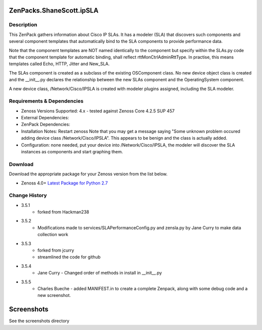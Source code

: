 =========================
ZenPacks.ShaneScott.ipSLA
=========================


Description
===========

This ZenPack gathers information about Cisco IP SLAs.  It has a modeler (SLA) that discovers such components
and several component templates that automatically bind to the SLA components to provide performance data.


Note that the component templates are NOT named identically to the component but specify within the SLAs.py code
that the component template for automatic binding, shall reflect rttMonCtrlAdminRttType.  In practise,
this means templates called Echo, HTTP, Jitter and New_SLA.

The SLAs component is created as a subclass of the existing OSComponent class.  No new device object class
is created and the __init__.py declares the relationship between the new SLAs component and the OperatingSystem
component.

A new device class, /Network/Cisco/IPSLA is created with modeler plugins assigned, including the SLA modeler.

Requirements & Dependencies
===========================

* Zenoss Versions Supported: 4.x - tested against Zenoss Core 4.2.5 SUP 457
* External Dependencies:
* ZenPack Dependencies:
* Installation Notes: Restart zenoss
  Note that you may get a message saying "Some unknown problem occured adding device class /Network/Cisco/IPSLA". This appears to be benign and the class is actually added.
* Configuration: none needed, put your device into /Network/Cisco/IPSLA, the modeler will discover the SLA instances as components and start graphing them.


Download
========
Download the appropriate package for your Zenoss version from the list
below.

* Zenoss 4.0+ `Latest Package for Python 2.7`_



Change History
==============
* 3.5.1
    * forked from Hackman238
* 3.5.2
    * Modifications made to services/SLAPerformanceConfig.py and zensla.py by Jane Curry
      to make data collection work
* 3.5.3
    * forked from jcurry
    * streamlined the code for github
* 3.5.4
    * Jane Curry - Changed order of methods in install in __init__.py
* 3.5.5
    * Charles Bueche - added MANIFEST.in to create a complete Zenpack, along with some debug code and a new screenshot.


===========
Screenshots
===========

See the screenshots directory


.. External References Below. Nothing Below This Line Should Be Rendered

.. _Latest Package for Python 2.7: https://github.com/jcurry/ZenPacks.ShaneScott.ipSLA/blob/master/dist/ZenPacks.ShaneScott.ipSLA-3.5.5-py2.7.egg?raw=true
